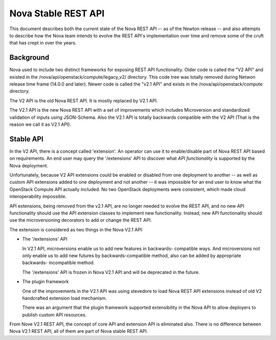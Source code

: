 ..
      Copyright 2015 Intel
      All Rights Reserved.

      Licensed under the Apache License, Version 2.0 (the "License"); you may
      not use this file except in compliance with the License. You may obtain
      a copy of the License at

          http://www.apache.org/licenses/LICENSE-2.0

      Unless required by applicable law or agreed to in writing, software
      distributed under the License is distributed on an "AS IS" BASIS, WITHOUT
      WARRANTIES OR CONDITIONS OF ANY KIND, either express or implied. See the
      License for the specific language governing permissions and limitations
      under the License.


Nova Stable REST API
====================

This document describes both the current state of the Nova REST API -- as
of the Newton release -- and also attempts to describe how the Nova team intends
to evolve the REST API's implementation over time and remove some of the
cruft that has crept in over the years.

Background
----------

Nova used to include two distinct frameworks for exposing REST API
functionality. Older code is called the "V2 API" and existed in the
/nova/api/openstack/compute/legacy_v2/ directory. This code tree was totally
removed during Netwon release time frame (14.0.0 and later).
Newer code is called the "v2.1 API" and exists in the 
/nova/api/openstack/compute directory.

The V2 API is the old Nova REST API. It is mostly replaced by V2.1 API.

The V2.1 API is the new Nova REST API with a set of improvements which
includes Microversion and standardized validation of inputs using JSON-Schema.
Also the V2.1 API is totally backwards compatible with the V2 API (That is the
reason we call it as V2.1 API).

Stable API
----------

In the V2 API, there is a concept called 'extension'. An operator can use it
to enable/disable part of Nova REST API based on requirements. An end user
may query the '/extensions' API to discover what *API functionality* is
supported by the Nova deployment.

Unfortunately, because V2 API extensions could be enabled or disabled
from one deployment to another -- as well as custom API extensions added
to one deployment and not another -- it was impossible for an end user to
know what the OpenStack Compute API actually included. No two OpenStack
deployments were consistent, which made cloud interoperability impossible.

API extensions, being removed from the v2.1 API, are no longer
needed to evolve the REST API, and no new API functionality should use
the API extension classes to implement new functionality. Instead, new
API functionality should use the microversioning decorators to add or change
the REST API.

The extension is considered as two things in the Nova V2.1 API:

* The '/extensions' API

  In V2.1 API, microversions enable us to add new features in backwards-
  compatible ways. And microversions not only enable us to add new futures by
  backwards-compatible method, also can be added by appropriate backwards-
  incompatible method.

  The '/extensions' API is frozen in Nova V2.1 API and will be deprecated
  in the future.

* The plugin framework

  One of the improvements in the V2.1 API was using stevedore to load
  Nova REST API extensions instead of old V2 handcrafted extension load
  mechanism.

  There was an argument that the plugin framework supported extensibility in
  the Nova API to allow deployers to publish custom API resources.

From Nove V2.1 REST API, the concept of core API and extension API is
eliminated also. There is no difference between Nova V2.1 REST API,
all of them are part of Nova stable REST API.
